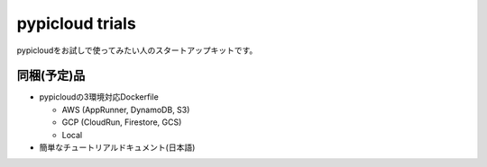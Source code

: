 pypicloud trials
================

pypicloudをお試しで使ってみたい人のスタートアップキットです。

同梱(予定)品
------------

* pypicloudの3環境対応Dockerfile

  * AWS (AppRunner, DynamoDB, S3)
  * GCP (CloudRun, Firestore, GCS)
  * Local

* 簡単なチュートリアルドキュメント(日本語)